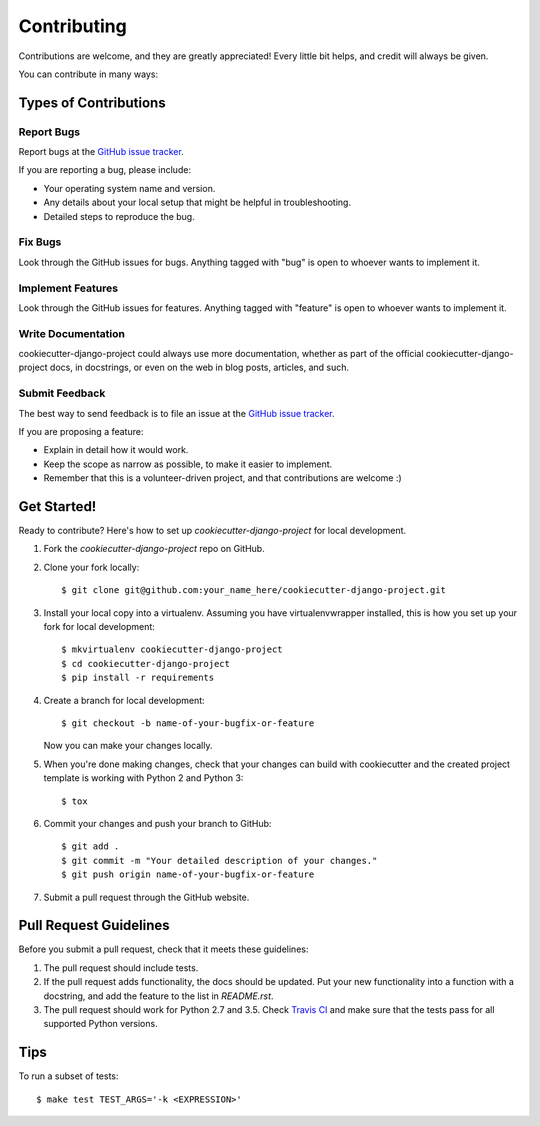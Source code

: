 ************
Contributing
************

Contributions are welcome, and they are greatly appreciated! Every little bit
helps, and credit will always be given.

You can contribute in many ways:

Types of Contributions
======================

Report Bugs
-----------

Report bugs at the `GitHub issue tracker
<https://github.com/transcode-de/cookiecutter-django-project/issues>`_.

If you are reporting a bug, please include:

* Your operating system name and version.
* Any details about your local setup that might be helpful in troubleshooting.
* Detailed steps to reproduce the bug.

Fix Bugs
--------

Look through the GitHub issues for bugs. Anything tagged with "bug" is open to
whoever wants to implement it.

Implement Features
------------------

Look through the GitHub issues for features. Anything tagged with "feature" is
open to whoever wants to implement it.

Write Documentation
-------------------

cookiecutter-django-project could always use more documentation, whether as
part of the official cookiecutter-django-project docs, in docstrings, or even
on the web in blog posts, articles, and such.

Submit Feedback
---------------

The best way to send feedback is to file an issue at the `GitHub issue tracker
<https://github.com/transcode-de/cookiecutter-django-project/issues>`_.

If you are proposing a feature:

* Explain in detail how it would work.
* Keep the scope as narrow as possible, to make it easier to implement.
* Remember that this is a volunteer-driven project, and that
  contributions are welcome :)

Get Started!
============

Ready to contribute? Here's how to set up `cookiecutter-django-project` for
local development.

1. Fork the `cookiecutter-django-project` repo on GitHub.
2. Clone your fork locally:

   ::

       $ git clone git@github.com:your_name_here/cookiecutter-django-project.git

3. Install your local copy into a virtualenv. Assuming you have
   virtualenvwrapper installed, this is how you set up your fork for local
   development:

   ::

       $ mkvirtualenv cookiecutter-django-project
       $ cd cookiecutter-django-project
       $ pip install -r requirements

4. Create a branch for local development:

   ::

       $ git checkout -b name-of-your-bugfix-or-feature

   Now you can make your changes locally.

5. When you're done making changes, check that your changes can build with
   cookiecutter and the created project template is working with Python 2 and
   Python 3:

   ::

       $ tox

6. Commit your changes and push your branch to GitHub:

   ::

       $ git add .
       $ git commit -m "Your detailed description of your changes."
       $ git push origin name-of-your-bugfix-or-feature

7. Submit a pull request through the GitHub website.

Pull Request Guidelines
=======================

Before you submit a pull request, check that it meets these guidelines:

1. The pull request should include tests.
2. If the pull request adds functionality, the docs should be updated. Put
   your new functionality into a function with a docstring, and add the
   feature to the list in `README.rst`.
3. The pull request should work for Python 2.7 and 3.5. Check
   `Travis CI <https://travis-ci.org/transcode-de/cookiecutter-django-project/pull_requests>`_
   and make sure that the tests pass for all supported Python versions.

Tips
====

To run a subset of tests:

::

    $ make test TEST_ARGS='-k <EXPRESSION>'
